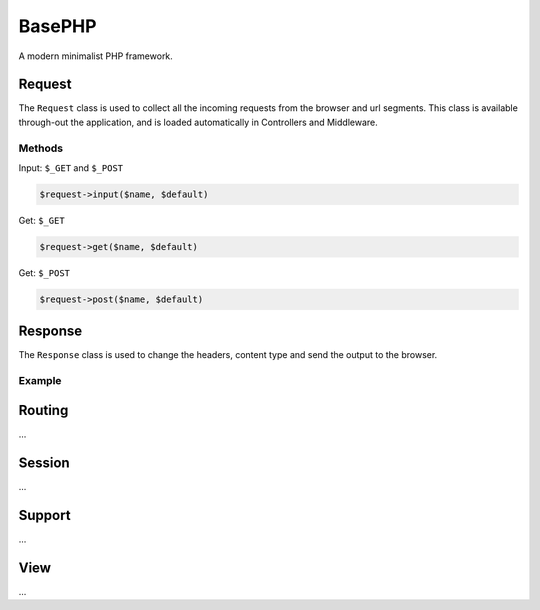 BasePHP
====================

A modern minimalist PHP framework.


Request
-------------------------------

The ``Request`` class is used to collect all the incoming requests from the browser and url segments. This class is available through-out the application, and is loaded automatically in Controllers and Middleware.

Methods
~~~~~~~~~~~

Input: ``$_GET`` and ``$_POST``

.. code:: php

    $request->input($name, $default)


Get: ``$_GET``

.. code:: php

    $request->get($name, $default)

Get: ``$_POST``

.. code:: php

    $request->post($name, $default)


Response
-------------------------------

The ``Response`` class is used to change the headers, content type and send the output to the browser.

Example
~~~~~~~~~~~



Routing
-------------------------------
...

Session
-------------------------------
...

Support
-------------------------------
...

View
-------------------------------
...
